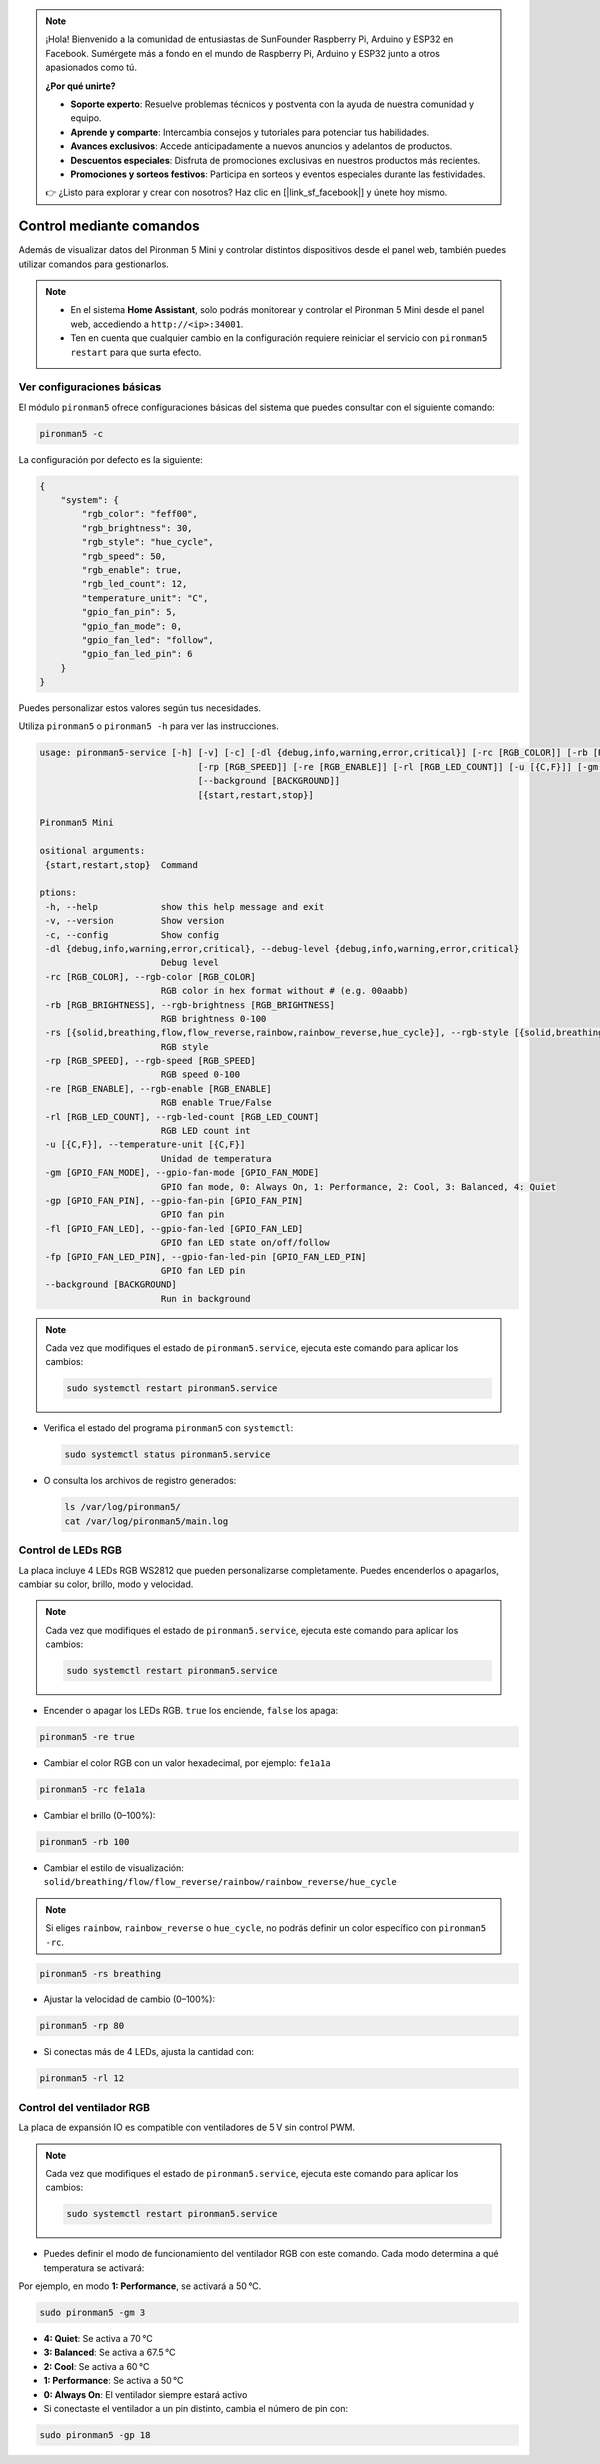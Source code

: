 .. note::

    ¡Hola! Bienvenido a la comunidad de entusiastas de SunFounder Raspberry Pi, Arduino y ESP32 en Facebook. Sumérgete más a fondo en el mundo de Raspberry Pi, Arduino y ESP32 junto a otros apasionados como tú.

    **¿Por qué unirte?**

    - **Soporte experto**: Resuelve problemas técnicos y postventa con la ayuda de nuestra comunidad y equipo.
    - **Aprende y comparte**: Intercambia consejos y tutoriales para potenciar tus habilidades.
    - **Avances exclusivos**: Accede anticipadamente a nuevos anuncios y adelantos de productos.
    - **Descuentos especiales**: Disfruta de promociones exclusivas en nuestros productos más recientes.
    - **Promociones y sorteos festivos**: Participa en sorteos y eventos especiales durante las festividades.

    👉 ¿Listo para explorar y crear con nosotros? Haz clic en [|link_sf_facebook|] y únete hoy mismo.

.. _view_control_commands_mini:

Control mediante comandos
========================================

Además de visualizar datos del Pironman 5 Mini y controlar distintos dispositivos desde el panel web, también puedes utilizar comandos para gestionarlos.

.. note::

  * En el sistema **Home Assistant**, solo podrás monitorear y controlar el Pironman 5 Mini desde el panel web, accediendo a ``http://<ip>:34001``.
  * Ten en cuenta que cualquier cambio en la configuración requiere reiniciar el servicio con ``pironman5 restart`` para que surta efecto.

Ver configuraciones básicas
-----------------------------------

El módulo ``pironman5`` ofrece configuraciones básicas del sistema que puedes consultar con el siguiente comando:

.. code-block:: shell

  pironman5 -c

La configuración por defecto es la siguiente:

.. code-block::

  {
      "system": {
          "rgb_color": "feff00",
          "rgb_brightness": 30,
          "rgb_style": "hue_cycle",
          "rgb_speed": 50,
          "rgb_enable": true,
          "rgb_led_count": 12,
          "temperature_unit": "C",
          "gpio_fan_pin": 5,
          "gpio_fan_mode": 0,
          "gpio_fan_led": "follow",
          "gpio_fan_led_pin": 6
      }
  }

Puedes personalizar estos valores según tus necesidades.

Utiliza ``pironman5`` o ``pironman5 -h`` para ver las instrucciones.

.. code-block::

  usage: pironman5-service [-h] [-v] [-c] [-dl {debug,info,warning,error,critical}] [-rc [RGB_COLOR]] [-rb [RGB_BRIGHTNESS]] [-rs [{solid,breathing,flow,flow_reverse,rainbow,rainbow_reverse,hue_cycle}]]
                                [-rp [RGB_SPEED]] [-re [RGB_ENABLE]] [-rl [RGB_LED_COUNT]] [-u [{C,F}]] [-gm [GPIO_FAN_MODE]] [-gp [GPIO_FAN_PIN]] [-fl [GPIO_FAN_LED]] [-fp [GPIO_FAN_LED_PIN]]
                                [--background [BACKGROUND]]
                                [{start,restart,stop}]

  Pironman5 Mini

  ositional arguments:
   {start,restart,stop}  Command

  ptions:
   -h, --help            show this help message and exit
   -v, --version         Show version
   -c, --config          Show config
   -dl {debug,info,warning,error,critical}, --debug-level {debug,info,warning,error,critical}
                         Debug level
   -rc [RGB_COLOR], --rgb-color [RGB_COLOR]
                         RGB color in hex format without # (e.g. 00aabb)
   -rb [RGB_BRIGHTNESS], --rgb-brightness [RGB_BRIGHTNESS]
                         RGB brightness 0-100
   -rs [{solid,breathing,flow,flow_reverse,rainbow,rainbow_reverse,hue_cycle}], --rgb-style [{solid,breathing,flow,flow_reverse,rainbow,rainbow_reverse,hue_cycle}]
                         RGB style
   -rp [RGB_SPEED], --rgb-speed [RGB_SPEED]
                         RGB speed 0-100
   -re [RGB_ENABLE], --rgb-enable [RGB_ENABLE]
                         RGB enable True/False
   -rl [RGB_LED_COUNT], --rgb-led-count [RGB_LED_COUNT]
                         RGB LED count int
   -u [{C,F}], --temperature-unit [{C,F}]
                         Unidad de temperatura
   -gm [GPIO_FAN_MODE], --gpio-fan-mode [GPIO_FAN_MODE]
                         GPIO fan mode, 0: Always On, 1: Performance, 2: Cool, 3: Balanced, 4: Quiet
   -gp [GPIO_FAN_PIN], --gpio-fan-pin [GPIO_FAN_PIN]
                         GPIO fan pin
   -fl [GPIO_FAN_LED], --gpio-fan-led [GPIO_FAN_LED]
                         GPIO fan LED state on/off/follow
   -fp [GPIO_FAN_LED_PIN], --gpio-fan-led-pin [GPIO_FAN_LED_PIN]
                         GPIO fan LED pin
   --background [BACKGROUND]
                         Run in background
.. note::

  Cada vez que modifiques el estado de ``pironman5.service``, ejecuta este comando para aplicar los cambios:

  .. code-block:: shell

    sudo systemctl restart pironman5.service


* Verifica el estado del programa ``pironman5`` con ``systemctl``:

  .. code-block:: shell

    sudo systemctl status pironman5.service

* O consulta los archivos de registro generados:

  .. code-block:: shell

    ls /var/log/pironman5/
    cat /var/log/pironman5/main.log

Control de LEDs RGB
----------------------
La placa incluye 4 LEDs RGB WS2812 que pueden personalizarse completamente. Puedes encenderlos o apagarlos, cambiar su color, brillo, modo y velocidad.

.. note::

  Cada vez que modifiques el estado de ``pironman5.service``, ejecuta este comando para aplicar los cambios:

  .. code-block:: shell

    sudo systemctl restart pironman5.service

* Encender o apagar los LEDs RGB. ``true`` los enciende, ``false`` los apaga:

.. code-block:: shell

  pironman5 -re true

* Cambiar el color RGB con un valor hexadecimal, por ejemplo: ``fe1a1a``

.. code-block:: shell

  pironman5 -rc fe1a1a

* Cambiar el brillo (0–100%):

.. code-block:: shell

  pironman5 -rb 100

* Cambiar el estilo de visualización: ``solid/breathing/flow/flow_reverse/rainbow/rainbow_reverse/hue_cycle``

.. note::

  Si eliges ``rainbow``, ``rainbow_reverse`` o ``hue_cycle``, no podrás definir un color específico con ``pironman5 -rc``.

.. code-block:: shell

  pironman5 -rs breathing

* Ajustar la velocidad de cambio (0–100%):

.. code-block:: shell

  pironman5 -rp 80

* Si conectas más de 4 LEDs, ajusta la cantidad con:

.. code-block:: shell

  pironman5 -rl 12

.. _cc_control_fan_mini:

Control del ventilador RGB
------------------------------
La placa de expansión IO es compatible con ventiladores de 5 V sin control PWM.

.. note::

  Cada vez que modifiques el estado de ``pironman5.service``, ejecuta este comando para aplicar los cambios:

  .. code-block:: shell

    sudo systemctl restart pironman5.service

* Puedes definir el modo de funcionamiento del ventilador RGB con este comando. Cada modo determina a qué temperatura se activará:

Por ejemplo, en modo **1: Performance**, se activará a 50 °C.


.. code-block:: shell

  sudo pironman5 -gm 3

* **4: Quiet**: Se activa a 70 °C  
* **3: Balanced**: Se activa a 67.5 °C  
* **2: Cool**: Se activa a 60 °C  
* **1: Performance**: Se activa a 50 °C  
* **0: Always On**: El ventilador siempre estará activo

* Si conectaste el ventilador a un pin distinto, cambia el número de pin con:

.. code-block:: shell

  sudo pironman5 -gp 18
